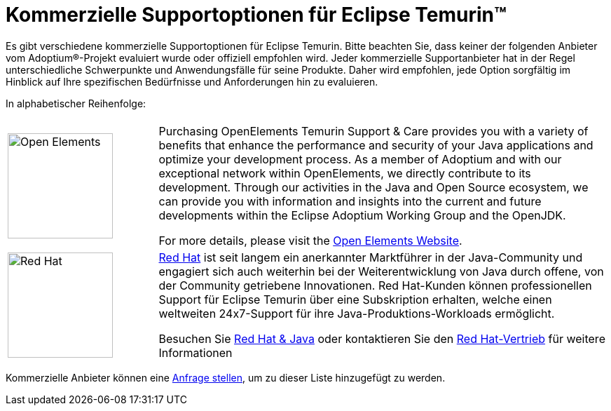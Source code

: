 = Kommerzielle Supportoptionen für Eclipse Temurin(TM)
:page-authors: gdams, tellison

Es gibt verschiedene kommerzielle Supportoptionen für Eclipse Temurin. Bitte beachten Sie, dass keiner der folgenden Anbieter vom Adoptium(R)-Projekt evaluiert wurde oder offiziell empfohlen wird. Jeder kommerzielle Supportanbieter hat in der Regel unterschiedliche Schwerpunkte und Anwendungsfälle für seine Produkte. Daher wird empfohlen, jede Option sorgfältig im Hinblick auf Ihre spezifischen Bedürfnisse und Anforderungen hin zu evaluieren.

In alphabetischer Reihenfolge:

[cols="1,3"]
|===
| 
| 

^.^|
image:https://adoptium.net/images/openelements.svg[Open Elements,150]
|
Purchasing OpenElements Temurin Support & Care provides you with a variety of benefits that enhance the performance and security of your Java applications and optimize your development process. As a member of Adoptium and with our exceptional network within OpenElements, we directly contribute to its development. Through our activities in the Java and Open Source ecosystem, we can provide you with information and insights into the current and future developments within the Eclipse Adoptium Working Group and the OpenJDK.

For more details, please visit the https://open-elements.com/temurin-support/[Open Elements Website].

^.^|
image:https://adoptium.net/images/redhat.svg[Red Hat,150]
|
https://www.redhat.com[Red Hat] ist seit langem ein anerkannter Marktführer in der Java-Community und engagiert sich auch weiterhin bei der Weiterentwicklung von Java durch offene, von der Community getriebene Innovationen. Red Hat-Kunden können professionellen Support für Eclipse Temurin über eine Subskription erhalten, welche einen weltweiten 24x7-Support für ihre  Java-Produktions-Workloads ermöglicht.

Besuchen Sie https://developers.redhat.com/java/red-hat-and-java?utm_source=adoptium[Red Hat & Java] oder kontaktieren Sie den https://www.redhat.com/contact?utm_source=adoptium[Red Hat-Vertrieb] für weitere Informationen

|===

Kommerzielle Anbieter können eine https://github.com/adoptium/adoptium.net/issues/new/choose[Anfrage stellen], um zu dieser Liste hinzugefügt zu werden.
